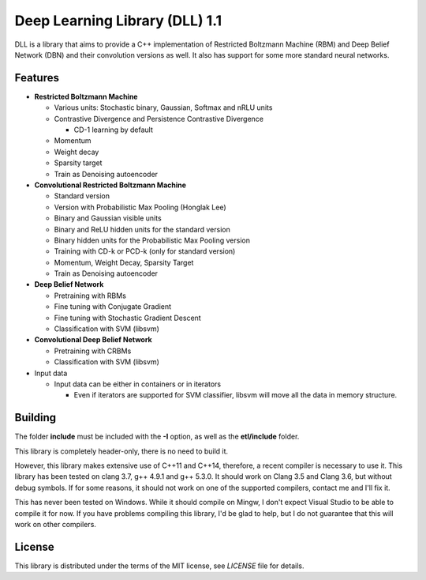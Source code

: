 Deep Learning Library (DLL) 1.1
===============================

|logo|    |coverage| |jenkins| |license|

.. |logo| image:: logo_small.png
.. |coverage| image:: https://img.shields.io/sonar/https/sonar.baptiste-wicht.ch/dll/coverage.svg
.. |jenkins| image:: https://img.shields.io/jenkins/s/https/jenkins.baptiste-wicht.ch/dll.svg
.. |license| image:: https://img.shields.io/github/license/mashape/apistatus.svg

DLL is a library that aims to provide a C++ implementation of Restricted
Boltzmann Machine (RBM) and Deep Belief Network (DBN) and their convolution
versions as well. It also has support for some more standard neural networks.

Features
--------

* **Restricted Boltzmann Machine**

  * Various units: Stochastic binary, Gaussian, Softmax and nRLU units
  * Contrastive Divergence and Persistence Contrastive Divergence

    * CD-1 learning by default

  * Momentum
  * Weight decay
  * Sparsity target
  * Train as Denoising autoencoder

* **Convolutional Restricted Boltzmann Machine**

  * Standard version
  * Version with Probabilistic Max Pooling (Honglak Lee)
  * Binary and Gaussian visible units
  * Binary and ReLU hidden units for the standard version
  * Binary hidden units for the Probabilistic Max Pooling version
  * Training with CD-k or PCD-k (only for standard version)
  * Momentum, Weight Decay, Sparsity Target
  * Train as Denoising autoencoder

* **Deep Belief Network**

  * Pretraining with RBMs
  * Fine tuning with Conjugate Gradient
  * Fine tuning with Stochastic Gradient Descent
  * Classification with SVM (libsvm)

* **Convolutional Deep Belief Network**

  * Pretraining with CRBMs
  * Classification with SVM (libsvm)

* Input data

  * Input data can be either in containers or in iterators

    * Even if iterators are supported for SVM classifier, libsvm will move all
      the data in memory structure.

Building
--------

The folder **include** must be included with the **-I** option, as well as the
**etl/include** folder.

This library is completely header-only, there is no need to build it.

However, this library makes extensive use of C++11 and C++14, therefore,
a recent compiler is necessary to use it. This library has been tested on clang
3.7, g++ 4.9.1 and g++ 5.3.0. It should work on Clang 3.5 and Clang 3.6, but
without debug symbols. If for some reasons, it should not work on one of the
supported compilers, contact me and I'll fix it.

This has never been tested on Windows. While it should compile on Mingw, I don't
expect Visual Studio to be able to compile it for now. If you have problems
compiling this library, I'd be glad to help, but I do not guarantee that this
will work on other compilers.

License
-------

This library is distributed under the terms of the MIT license, see `LICENSE`
file for details.
